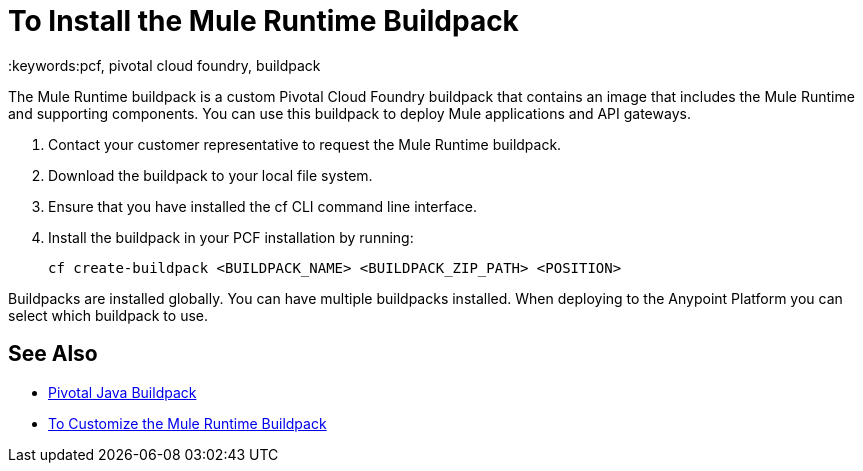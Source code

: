 = To Install the Mule Runtime Buildpack
:keywords:pcf, pivotal cloud foundry, buildpack

The Mule Runtime buildpack is a custom Pivotal Cloud Foundry buildpack that contains an image that includes the Mule Runtime and supporting components. You can use this buildpack to deploy Mule applications and API gateways.

1. Contact your customer representative to request the Mule Runtime buildpack.
1. Download the buildpack to your local file system.
1. Ensure that you have installed the cf CLI command line interface.
1. Install the buildpack in your PCF installation by running:
+
----
cf create-buildpack <BUILDPACK_NAME> <BUILDPACK_ZIP_PATH> <POSITION>
----

Buildpacks are installed globally. You can have multiple buildpacks installed. When deploying to the Anypoint Platform you can select which buildpack to use.

== See Also

* link:http://docs.pivotal.io/pivotalcf/1-8/buildpacks/java/index.html[Pivotal Java Buildpack]
* link:pcf-buildpack-customize[To Customize the Mule Runtime Buildpack]